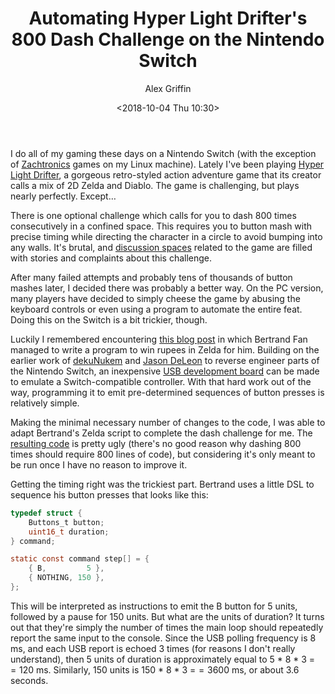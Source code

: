 #+TITLE: Automating Hyper Light Drifter's 800 Dash Challenge on the Nintendo Switch
#+AUTHOR: Alex Griffin
#+DATE: <2018-10-04 Thu 10:30>

I do all of my gaming these days on a Nintendo Switch (with the
exception of [[http://www.zachtronics.com/][Zachtronics]] games on my
Linux machine). Lately I've been playing
[[https://heartmachine.com/hyper-light][Hyper Light Drifter]], a gorgeous
retro-styled action adventure game that its creator calls a mix of 2D
Zelda and Diablo. The game is challenging, but plays nearly perfectly.
Except...

There is one optional challenge which calls for you to dash 800 times
consecutively in a confined space. This requires you to button mash with
precise timing while directing the character in a circle to avoid
bumping into any walls. It's brutal, and
[[https://old.reddit.com/r/hyperlightdrifter/][discussion spaces]] related to
the game are filled with stories and complaints about this challenge.

After many failed attempts and probably tens of thousands of button
mashes later, I decided there was probably a better way. On the PC
version, many players have decided to simply cheese the game by abusing
the keyboard controls or even using a program to automate the entire
feat. Doing this on the Switch is a bit trickier, though.

# more

Luckily I remembered encountering
[[https://medium.com/@bertrandom/automating-zelda-3b37127e24c8][this
blog post]] in which Bertrand Fan managed to write a program to win
rupees in Zelda for him. Building on the earlier work of
[[https://github.com/dekuNukem/Nintendo_Switch_Reverse_Engineering][dekuNukem]]
and [[https://github.com/progmem/Switch-Fightstick][Jason DeLeon]] to
reverse engineer parts of the Nintendo Switch, an inexpensive
[[https://www.pjrc.com/store/teensypp.html][USB development board]] can
be made to emulate a Switch-compatible controller. With that hard work
out of the way, programming it to emit pre-determined sequences of
button presses is relatively simple.

Making the minimal necessary number of changes to the code, I was able
to adapt Bertrand's Zelda script to complete the dash challenge for me.
The [[https://github.com/ajgrf/hyper-light-dasher][resulting code]] is
pretty ugly (there's no good reason why dashing 800 times should require
800 lines of code), but considering it's only meant to be run once I
have no reason to improve it.

Getting the timing right was the trickiest part. Bertrand uses a little
DSL to sequence his button presses that looks like this:

#+BEGIN_SRC c
typedef struct {
    Buttons_t button;
    uint16_t duration;
} command;

static const command step[] = {
    { B,         5 },
    { NOTHING, 150 },
};
#+END_SRC

This will be interpreted as instructions to emit the B button for 5
units, followed by a pause for 150 units. But what are the units of
duration? It turns out that they're simply the number of times the main
loop should repeatedly report the same input to the console. Since the
USB polling frequency is 8 ms, and each USB report is echoed 3 times
(for reasons I don't really understand), then 5 units of duration is
approximately equal to 5 * 8 * 3 \equal\equal 120 ms. Similarly, 150
units is 150 * 8 * 3 \equal\equal 3600 ms, or about 3.6 seconds.
